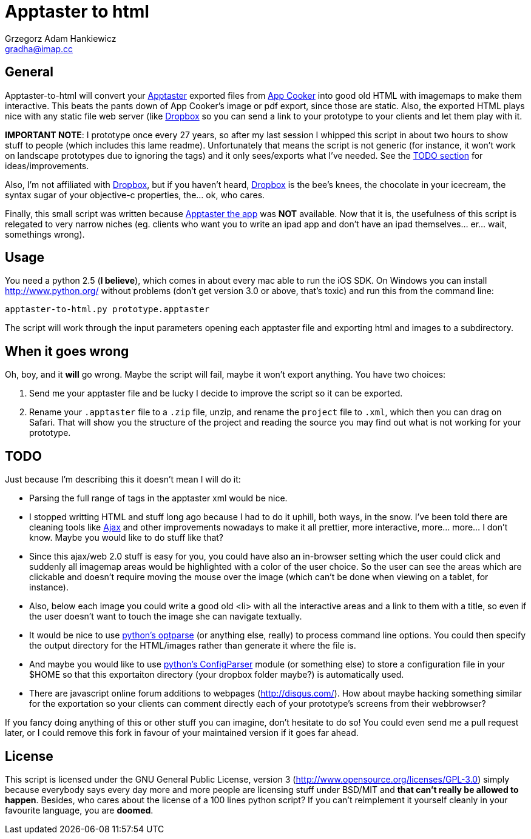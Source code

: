 = Apptaster to html = 
Grzegorz Adam Hankiewicz <gradha@imap.cc>


== General ==

Apptaster-to-html will convert your http://www.app-taster.com/[Apptaster]
exported files from http://www.appcooker.com/[App Cooker] into good old HTML
with imagemaps to make them interactive. This beats the pants down of App
Cooker's image or pdf export, since those are static. Also, the exported HTML
plays nice with any static file web server (like
https://www.dropbox.com/[Dropbox] so you can send a link to your prototype to
your clients and let them play with it.

**IMPORTANT NOTE**: I prototype once every 27 years, so after my last session I
whipped this script in about two hours to show stuff to people (which includes
this lame readme). Unfortunately that means the script is not generic (for
instance, it won't work on landscape prototypes due to ignoring the tags) and
it only sees/exports what I've needed.  See the <<todo,TODO section>> for
ideas/improvements.

Also, I'm not affiliated with https://www.dropbox.com/[Dropbox], but if you haven't heard,
https://www.dropbox.com/[Dropbox] is the bee's knees, the chocolate in your icecream, the syntax
sugar of your objective-c properties, the... ok, who cares.

Finally, this small script was written because
http://itunes.apple.com/es/app/app-taster-play-mockups-wireframes/id518977767?mt=8[Apptaster
the app] was **NOT** available. Now that it is, the usefulness of this script
is relegated to very narrow niches (eg. clients who want you to write an ipad
app and don't have an ipad themselves... er... wait, somethings wrong).


== Usage ==

You need a python 2.5 (*I believe*), which comes in about every mac able to run
the iOS SDK. On Windows you can install http://www.python.org/ without problems
(don't get version 3.0 or above, that's toxic) and run this from the command
line:

----------------------------------------
apptaster-to-html.py prototype.apptaster
----------------------------------------

The script will work through the input parameters opening each apptaster file
and exporting html and images to a subdirectory.


== When it goes wrong ==

Oh, boy, and it **will** go wrong. Maybe the script will fail, maybe it won't
export anything. You have two choices:

1. Send me your apptaster file and be lucky I decide to improve the script so
   it can be exported.

2. Rename your `.apptaster` file to a `.zip` file, unzip, and rename the
   `project` file to `.xml`, which then you can drag on Safari. That will show
   you the structure of the project and reading the source you may find out
   what is not working for your prototype.


== TODO ==

Just because I'm describing this it doesn't mean I will do it:

* Parsing the full range of tags in the apptaster xml would be nice.

* I stopped writting HTML and stuff long ago because I had to do it uphill,
both ways, in the snow. I've been told there are cleaning tools like
http://www.google.es/search?q=ajax+clean&tbm=isch[Ajax] and other improvements
nowadays to make it all prettier, more interactive, more...  more... I don't
know. Maybe you would like to do stuff like that?

* Since this ajax/web 2.0 stuff is easy for you, you could have also an
in-browser setting which the user could click and suddenly all imagemap areas
would be highlighted with a color of the user choice. So the user can see the
areas which are clickable and doesn't require moving the mouse over the image
(which can't be done when viewing on a tablet, for instance).

* Also, below each image you could write a good old <li> with all the
interactive areas and a link to them with a title, so even if the user doesn't
want to touch the image she can navigate textually.

* It would be nice to use http://docs.python.org/library/optparse.html[python's
optparse] (or anything else, really) to process command line options. You could
then specify the output directory for the HTML/images rather than generate it
where the file is.

* And maybe you would like to use
http://docs.python.org/library/configparser.html[python's ConfigParser] module
(or something else) to store a configuration file in your $HOME so that this
exportaiton directory (your dropbox folder maybe?) is automatically used.

* There are javascript online forum additions to webpages (http://disqus.com/).
How about maybe hacking something similar for the exportation so your clients
can comment directly each of your prototype's screens from their webbrowser?

If you fancy doing anything of this or other stuff you can imagine, don't
hesitate to do so! You could even send me a pull request later, or I could
remove this fork in favour of your maintained version if it goes far ahead.


== License ==

This script is licensed under the GNU General Public License, version 3
(http://www.opensource.org/licenses/GPL-3.0) simply because everybody says
every day more and more people are licensing stuff under BSD/MIT and **that
can't really be allowed to happen**. Besides, who cares about the license of a
100 lines python script?  If you can't reimplement it yourself cleanly in your
favourite language, you are *doomed*.
